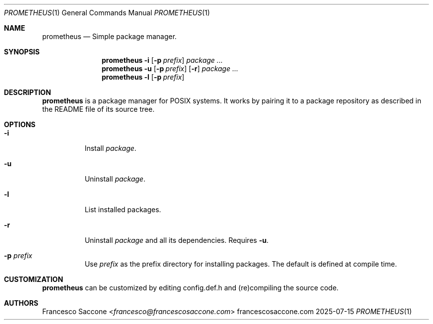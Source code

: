 .Dd 2025-07-15
.Dt PROMETHEUS 1
.Os francescosaccone.com
.Sh NAME
.Nm prometheus
.Nd Simple package manager.
.Sh SYNOPSIS
.Nm
.Fl i
.Op Fl p Ar prefix
.Ar package ...
.Nm
.Fl u
.Op Fl p Ar prefix
.Op Fl r
.Ar package ...
.Nm
.Fl l
.Op Fl p Ar prefix
.Sh DESCRIPTION
.Nm
is a package manager for POSIX systems. It works by pairing it to a package
repository as described in the README file of its source tree.
.Sh OPTIONS
.Bl -tag -width Ds
.It Fl i
Install
.Ar package .
.It Fl u
Uninstall
.Ar package .
.It Fl l
List installed packages.
.It Fl r
Uninstall
.Ar package
and all its dependencies. Requires
.Fl u .
.It Fl p Ar prefix
Use
.Ar prefix
as the prefix directory for installing packages. The default is defined at
compile time.
.Sh CUSTOMIZATION
.Nm
can be customized by editing config.def.h and (re)compiling the source code.
.Sh AUTHORS
.An Francesco Saccone Aq Mt francesco@francescosaccone.com
